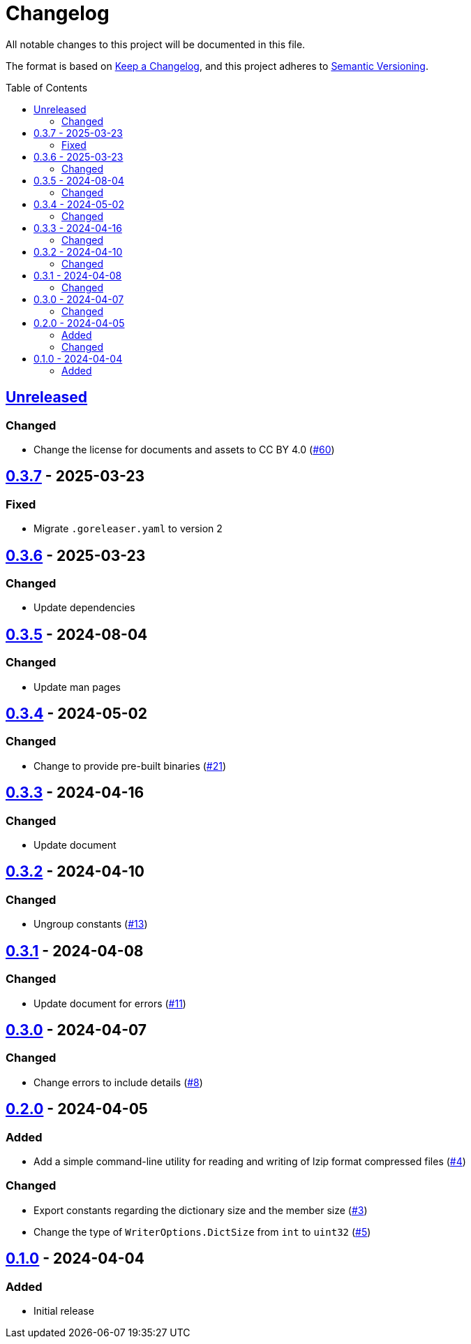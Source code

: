 // SPDX-FileCopyrightText: 2024 Shun Sakai
//
// SPDX-License-Identifier: CC-BY-4.0

= Changelog
:toc: preamble
:project-url: https://github.com/sorairolake/lzip-go
:compare-url: {project-url}/compare
:issue-url: {project-url}/issues
:pull-request-url: {project-url}/pull

All notable changes to this project will be documented in this file.

The format is based on https://keepachangelog.com/[Keep a Changelog], and this
project adheres to https://semver.org/[Semantic Versioning].

== {compare-url}/v0.3.7\...HEAD[Unreleased]

=== Changed

* Change the license for documents and assets to CC BY 4.0
  ({pull-request-url}/60[#60])

== {compare-url}/v0.3.6\...v0.3.7[0.3.7] - 2025-03-23

=== Fixed

* Migrate `.goreleaser.yaml` to version 2

== {compare-url}/v0.3.5\...v0.3.6[0.3.6] - 2025-03-23

=== Changed

* Update dependencies

== {compare-url}/v0.3.4\...v0.3.5[0.3.5] - 2024-08-04

=== Changed

* Update man pages

== {compare-url}/v0.3.3\...v0.3.4[0.3.4] - 2024-05-02

=== Changed

* Change to provide pre-built binaries ({pull-request-url}/21[#21])

== {compare-url}/v0.3.2\...v0.3.3[0.3.3] - 2024-04-16

=== Changed

* Update document

== {compare-url}/v0.3.1\...v0.3.2[0.3.2] - 2024-04-10

=== Changed

* Ungroup constants ({pull-request-url}/13[#13])

== {compare-url}/v0.3.0\...v0.3.1[0.3.1] - 2024-04-08

=== Changed

* Update document for errors ({pull-request-url}/11[#11])

== {compare-url}/v0.2.0\...v0.3.0[0.3.0] - 2024-04-07

=== Changed

* Change errors to include details ({pull-request-url}/8[#8])

== {compare-url}/v0.1.0\...v0.2.0[0.2.0] - 2024-04-05

=== Added

* Add a simple command-line utility for reading and writing of lzip format
  compressed files ({pull-request-url}/4[#4])

=== Changed

* Export constants regarding the dictionary size and the member size
  ({pull-request-url}/3[#3])
* Change the type of `WriterOptions.DictSize` from `int` to `uint32`
  ({pull-request-url}/5[#5])

== {project-url}/releases/tag/v0.1.0[0.1.0] - 2024-04-04

=== Added

* Initial release
